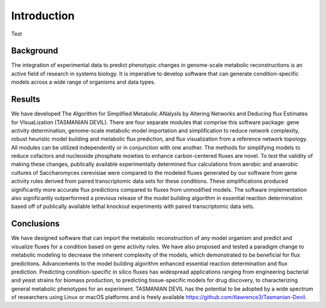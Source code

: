 Introduction
============


Test

Background
~~~~~~~~~~

The integration of experimental data to predict phenotypic changes in genome-scale metabolic reconstructions is an active field of research in systems biology. It is imperative to develop software that can generate condition-specific models across a wide range of organisms and data types.

Results
~~~~~~~

We have developed The Algorithm for Simplified Metabolic ANalysIs by Altering Networks and Deducing flux Estimates for VIsuaLization (TASMANIAN DEVIL). There are four separate modules that comprise this software package: gene activity determination, genome-scale metabolic model importation and simplification to reduce network complexity, robust heuristic model building and metabolic flux prediction, and flux visualization from a reference network topology. All modules can be utilized independently or in conjunction with one another. The methods for simplifying models to reduce cofactors and nucleoside phosphate moieties to enhance carbon-centered fluxes are novel. To test the validity of making these changes, publically available experimentally determined flux calculations from aerobic and anaerobic cultures of Saccharomyces cerevisiae were compared to the modeled fluxes generated by our software from gene activity rules derived from paired transcriptomic data sets for these conditions. These simplifications produced significantly more accurate flux predictions compared to fluxes from unmodified models. The software implementation also significantly outperformed a previous release of the model building algorithm in essential reaction determination based off of publically available lethal knockout experiments with paired transcriptomic data sets.

Conclusions
~~~~~~~~~~~

We have designed software that can import the metabolic reconstruction of any model organism and predict and visualize fluxes for a condition based on gene activity rules. We have also proposed and tested a paradigm change to metabolic modeling to decrease the inherent complexity of the models, which demonstrated to be beneficial for flux predictions. Advancements to the model building algorithm enhanced essential reaction determination and flux prediction. Predicting condition-specific in silico fluxes has widespread applications ranging from engineering bacterial and yeast strains for biomass production, to predicting tissue-specific models for drug discovery, to characterizing general metabolic phenotypes for an experiment. TASMANIAN DEVIL has the potential to be adopted by a wide spectrum of researchers using Linux or macOS platforms and is freely available https://github.com/tlawrence3/Tasmanian-Devil.

